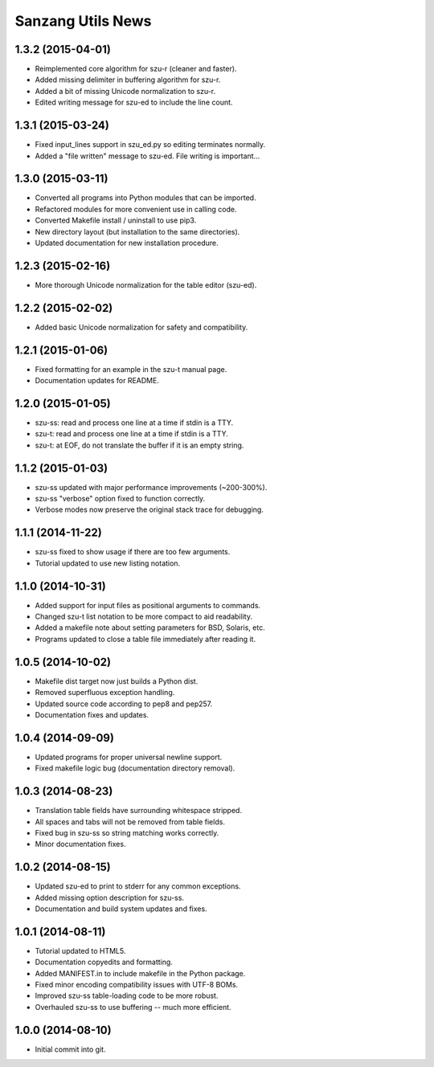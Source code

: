Sanzang Utils News
==================

1.3.2 (2015-04-01)
------------------
* Reimplemented core algorithm for szu-r (cleaner and faster).
* Added missing delimiter in buffering algorithm for szu-r.
* Added a bit of missing Unicode normalization to szu-r.
* Edited writing message for szu-ed to include the line count.

1.3.1 (2015-03-24)
------------------
* Fixed input_lines support in szu_ed.py so editing terminates normally.
* Added a "file written" message to szu-ed. File writing is important...

1.3.0 (2015-03-11)
------------------
* Converted all programs into Python modules that can be imported.
* Refactored modules for more convenient use in calling code.
* Converted Makefile install / uninstall to use pip3.
* New directory layout (but installation to the same directories).
* Updated documentation for new installation procedure.

1.2.3 (2015-02-16)
------------------
* More thorough Unicode normalization for the table editor (szu-ed).

1.2.2 (2015-02-02)
------------------
* Added basic Unicode normalization for safety and compatibility.

1.2.1 (2015-01-06)
------------------
* Fixed formatting for an example in the szu-t manual page.
* Documentation updates for README.

1.2.0 (2015-01-05)
------------------
* szu-ss: read and process one line at a time if stdin is a TTY.
* szu-t: read and process one line at a time if stdin is a TTY.
* szu-t: at EOF, do not translate the buffer if it is an empty string.

1.1.2 (2015-01-03)
------------------
* szu-ss updated with major performance improvements (~200-300%).
* szu-ss "verbose" option fixed to function correctly.
* Verbose modes now preserve the original stack trace for debugging.

1.1.1 (2014-11-22)
------------------
* szu-ss fixed to show usage if there are too few arguments.
* Tutorial updated to use new listing notation.

1.1.0 (2014-10-31)
------------------
* Added support for input files as positional arguments to commands.
* Changed szu-t list notation to be more compact to aid readability.
* Added a makefile note about setting parameters for BSD, Solaris, etc.
* Programs updated to close a table file immediately after reading it.

1.0.5 (2014-10-02)
------------------
* Makefile dist target now just builds a Python dist.
* Removed superfluous exception handling.
* Updated source code according to pep8 and pep257.
* Documentation fixes and updates.

1.0.4 (2014-09-09)
------------------
* Updated programs for proper universal newline support.
* Fixed makefile logic bug (documentation directory removal).

1.0.3 (2014-08-23)
------------------
* Translation table fields have surrounding whitespace stripped.
* All spaces and tabs will not be removed from table fields.
* Fixed bug in szu-ss so string matching works correctly.
* Minor documentation fixes.

1.0.2 (2014-08-15)
------------------
* Updated szu-ed to print to stderr for any common exceptions.
* Added missing option description for szu-ss.
* Documentation and build system updates and fixes.

1.0.1 (2014-08-11)
------------------
* Tutorial updated to HTML5.
* Documentation copyedits and formatting.
* Added MANIFEST.in to include makefile in the Python package.
* Fixed minor encoding compatibility issues with UTF-8 BOMs.
* Improved szu-ss table-loading code to be more robust.
* Overhauled szu-ss to use buffering -- much more efficient.

1.0.0 (2014-08-10)
------------------
* Initial commit into git.
